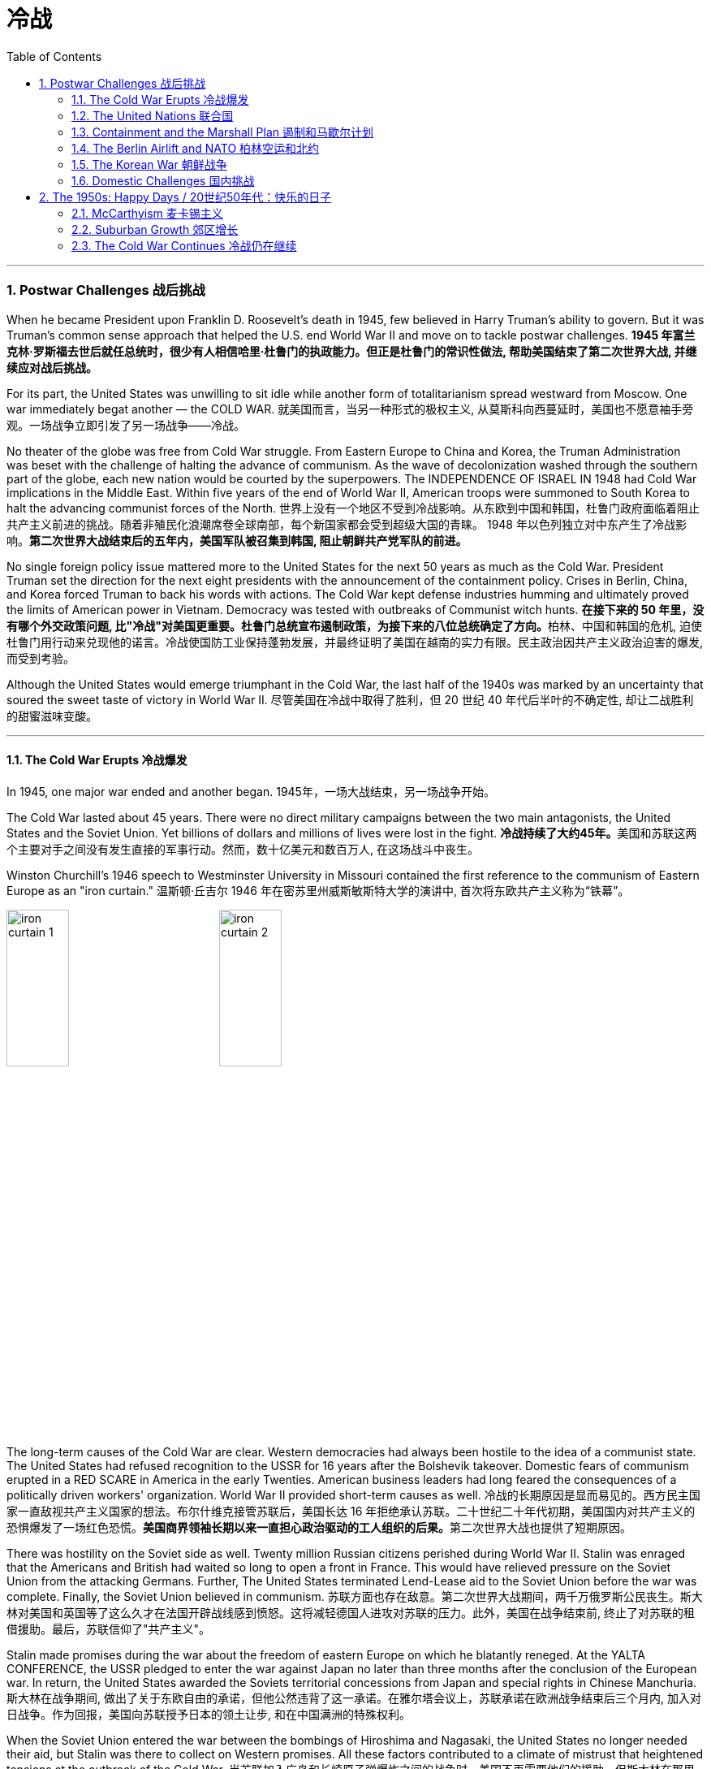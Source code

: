 
= 冷战
:toc: left
:toclevels: 3
:sectnums:
// :stylesheet: myAdocCss.css

'''


=== Postwar Challenges  战后挑战


When he became President upon Franklin D. Roosevelt's death in 1945, few believed in Harry Truman's ability to govern. But it was Truman's common sense approach that helped the U.S. end World War II and move on to tackle postwar challenges.
*1945 年富兰克林·罗斯福去世后就任总统时，很少有人相信哈里·杜鲁门的执政能力。但正是杜鲁门的常识性做法, 帮助美国结束了第二次世界大战, 并继续应对战后挑战。*


For its part, the United States was unwilling to sit idle while another form of totalitarianism spread westward from Moscow. One war immediately begat another — the COLD WAR.
就美国而言，当另一种形式的极权主义, 从莫斯科向西蔓延时，美国也不愿意袖手旁观。一场战争立即引发了另一场战争——冷战。

No theater of the globe was free from Cold War struggle. From Eastern Europe to China and Korea, the Truman Administration was beset with the challenge of halting the advance of communism. As the wave of decolonization washed through the southern part of the globe, each new nation would be courted by the superpowers. The INDEPENDENCE OF ISRAEL IN 1948 had Cold War implications in the Middle East. Within five years of the end of World War II, American troops were summoned to South Korea to halt the advancing communist forces of the North.
世界上没有一个地区不受到冷战影响。从东欧到中国和韩国，杜鲁门政府面临着阻止共产主义前进的挑战。随着非殖民化浪潮席卷全球南部，每个新国家都会受到超级大国的青睐。 1948 年以色列独立对中东产生了冷战影响。*第二次世界大战结束后的五年内，美国军队被召集到韩国, 阻止朝鲜共产党军队的前进。*



No single foreign policy issue mattered more to the United States for the next 50 years as much as the Cold War. President Truman set the direction for the next eight presidents with the announcement of the containment policy. Crises in Berlin, China, and Korea forced Truman to back his words with actions. The Cold War kept defense industries humming and ultimately proved the limits of American power in Vietnam. Democracy was tested with outbreaks of Communist witch hunts.
**在接下来的 50 年里，没有哪个外交政策问题, 比"冷战"对美国更重要。杜鲁门总统宣布遏制政策，为接下来的八位总统确定了方向。**柏林、中国和韩国的危机, 迫使杜鲁门用行动来兑现他的诺言。冷战使国防工业保持蓬勃发展，并最终证明了美国在越南的实力有限。民主政治因共产主义政治迫害的爆发, 而受到考验。

Although the United States would emerge triumphant in the Cold War, the last half of the 1940s was marked by an uncertainty that soured the sweet taste of victory in World War II.
尽管美国在冷战中取得了胜利，但 20 世纪 40 年代后半叶的不确定性, 却让二战胜利的甜蜜滋味变酸。


'''

==== The Cold War Erupts 冷战爆发


In 1945, one major war ended and another began.
1945年，一场大战结束，另一场战争开始。

The Cold War lasted about 45 years. There were no direct military campaigns between the two main antagonists, the United States and the Soviet Union. Yet billions of dollars and millions of lives were lost in the fight.
**冷战持续了大约45年。**美国和苏联这两个主要对手之间没有发生直接的军事行动。然而，数十亿美元和数百万人, 在这场战斗中丧生。


Winston Churchill's 1946 speech to Westminster University in Missouri contained the first reference to the communism of Eastern Europe as an "iron curtain."
温斯顿·丘吉尔 1946 年在密苏里州威斯敏斯特大学的演讲中, 首次将东欧共产主义称为“铁幕”。

image:/img/iron curtain 1.webp[,30%]
image:/img/iron curtain 2.jpg[,30%]



The long-term causes of the Cold War are clear. Western democracies had always been hostile to the idea of a communist state. The United States had refused recognition to the USSR for 16 years after the Bolshevik takeover. Domestic fears of communism erupted in a RED SCARE in America in the early Twenties. American business leaders had long feared the consequences of a politically driven workers' organization. World War II provided short-term causes as well.
冷战的长期原因是显而易见的。西方民主国家一直敌视共产主义国家的想法。布尔什维克接管苏联后，美国长达 16 年拒绝承认苏联。二十世纪二十年代初期，美国国内对共产主义的恐惧爆发了一场红色恐慌。**美国商界领袖长期以来一直担心政治驱动的工人组织的后果。**第二次世界大战也提供了短期原因。

There was hostility on the Soviet side as well. Twenty million Russian citizens perished during World War II. Stalin was enraged that the Americans and British had waited so long to open a front in France. This would have relieved pressure on the Soviet Union from the attacking Germans. Further, The United States terminated Lend-Lease aid to the Soviet Union before the war was complete. Finally, the Soviet Union believed in communism.
苏联方面也存在敌意。第二次世界大战期间，两千万俄罗斯公民丧生。斯大林对美国和英国等了这么久才在法国开辟战线感到愤怒。这将减轻德国人进攻对苏联的压力。此外，美国在战争结束前, 终止了对苏联的租借援助。最后，苏联信仰了"共产主义"。

Stalin made promises during the war about the freedom of eastern Europe on which he blatantly reneged. At the YALTA CONFERENCE, the USSR pledged to enter the war against Japan no later than three months after the conclusion of the European war. In return, the United States awarded the Soviets territorial concessions from Japan and special rights in Chinese Manchuria.
斯大林在战争期间, 做出了关于东欧自由的承诺，但他公然违背了这一承诺。在雅尔塔会议上，苏联承诺在欧洲战争结束后三个月内, 加入对日战争。作为回报，美国向苏联授予日本的领土让步, 和在中国满洲的特殊权利。






When the Soviet Union entered the war between the bombings of Hiroshima and Nagasaki, the United States no longer needed their aid, but Stalin was there to collect on Western promises. All these factors contributed to a climate of mistrust that heightened tensions at the outbreak of the Cold War.
当苏联加入广岛和长崎原子弹爆炸之间的战争时，美国不再需要他们的援助，但斯大林在那里收取西方的承诺。所有这些因素都造成了不信任的气氛，加剧了冷战爆发时的紧张局势。

The cold-war world in 1950
For most of the second half of the 20th century, the USSR and the United States were engaged in a Cold War of economic and diplomatic struggles. The communist bloc, as it appeared in 1950, included countries to the west and southeast of the Soviet Union.
在20世纪下半叶的大部分时间里，苏联和美国都处于经济和外交斗争的冷战之中。 1950 年出现的"共产主义集团"包括苏联西部和东南部的国家。

At Potsdam, the Allies agreed on the postwar outcome for Nazi Germany. After territorial adjustments, Germany was divided into four OCCUPATION ZONES with the United States, Great Britain, France, and the Soviet Union each administering one. Germany was to be democratized and de-Nazified. Once the Nazi leaders were arrested and war crimes trials began, a date would be agreed upon for the election of a new German government and the withdrawal of Allied troops.
在波茨坦，盟军就纳粹德国的战后结果达成一致。领土调整后，*德国被划分为四个占领区，美国、英国、法国、苏联各管辖一个。德国将实现民主化和去纳粹化。一旦纳粹领导人被捕并开始战争罪审判，德国新政府选举, 和盟军撤军的日期, 就会商定。*

This process was executed in the zones held by the western Allies. In the eastern Soviet occupation zone, a puppet communist regime was elected. There was no promise of repatriation with the west. Soon such governments, aided by the Soviet Red Army came to power all across eastern Europe. Stalin was determined to create a buffer zone to prevent any future invasion of the Russian heartland.
**这一过程是在西方盟军控制的地区进行的。在东部苏联占领区，选举产生了共产主义傀儡政权。西方国家没有做出遣返的承诺。**很快，这些政府在苏联红军的帮助下, 在东欧各地上台执政。斯大林决心建立一个缓冲区，以防止未来对俄罗斯腹地的任何入侵。

Winston Churchill remarked in 1946 that an "iron curtain had descended across the continent."
1946 年，温斯顿·丘吉尔 (Winston Churchill) 评论道，“铁幕已经降临整个大陆”。

'''

==== The United Nations 联合国


The Allies had won the war, but would they be able to keep the peace?
盟军赢得了战争，但他们能维持和平吗？

An examination of the period between WWI and WWII showed a lack of commitment to the spirit of internationalism. The old League of Nations proved too weak in structure to fill this void. Perhaps a stronger international body, as envisioned by Woodrow Wilson, was necessary to keep the world powers from tearing each other apart. It was in this spirit that Franklin Roosevelt championed the creation of a United Nations.
*对一战和二战期间的考察表明，缺乏对国际主义精神的承诺。事实证明，旧的"国际联盟"在结构上过于薄弱，无法填补这一空白(即国际联盟无法实现这一目标)。也许正如伍德罗·威尔逊所设想的那样，有必要建立一个更强大的国际机构，以防止世界大国相互分裂。正是本着这种精神，富兰克林·罗斯福倡导创建"联合国"。*

The BIG THREE of Churchill, Roosevelt, and Stalin had devoted hours of dialogue to the nature of a United Nations. After agreeing on the general principles at the DUMBARTON OAKS and Yalta Conferences, delegates from around the world met in San Francisco to write a charter. With the nation still mourning the recent death of Franklin Roosevelt, his wife Eleanor addressed the delegates. Despite considerable enmity and conflicts of interest among the attending nations, a charter was ultimately approved by unanimous consent.
丘吉尔、罗斯福和斯大林三巨头, 就"联合国"的性质进行了数小时的对话。在敦巴顿橡树园会议, 和雅尔塔会议, 就"一般原则"达成一致后，来自世界各地的代表在旧金山齐聚一堂，起草了一份章程。当全国仍在哀悼富兰克林·罗斯福最近去世时，他的妻子埃莉诺向代表们发表了讲话。尽管与会国家之间存在相当大的敌意, 和利益冲突，但宪章最终获得一致同意并通过。

Despite the ideological animosity spawned by the Cold War, a new spirit of globalism was born after WWII. It was based, in part, on the widespread recognition of the failures of isolationism. The incarnation of this global sprit came to life with the establishment of the United Nations in 1945 with its headquarters in New York City.
**尽管冷战催生了意识形态上的敌意，但二战后一种新的"全球主义精神"诞生了。它部分基于对"孤立主义"失败的广泛认识。**随着 1945 年总部设在纽约市的联合国的成立，这种全球精神得到了体现。


[.my1]
.案例
====
.the United Nations
image:/img/the United Nations 1.png[,30%]
image:/img/the United Nations 2.png[,30%]
image:/img/the United Nations 3.png[,30%]
====




How does the UN work?
联合国如何运作？

The UN charter called for the establishment of a Security Council, or "upper house." The SECURITY COUNCIL serves as the executive branch of the United Nations. The Security Council must authorize any actions, such as economic sanctions, the use of force, or the deployment of peacekeeping troops.
*联合国宪章要求设立"安理会"，即“上议院”。*"安全理事会"是联合国的执行机构。*任何行动都必须得到"安理会"的授权，例如经济制裁、使用武力或部署维和部队。*

Each of the "GREAT POWERS" — the United States, Great Britain, France, China, and the Soviet Union — holds a permanent seat on the Security Council. The remaining ten seats are elected to two-year terms by the General Assembly. Each permanent member holds the power of veto. No action can go forth if any one of the five objects. As the Cold War crystallized, the countervailing veto powers of the United States and the Soviet Union served often to inhibit the Security Council from taking any forceful or meaningful action.
美国、英国、法国、中国和苏联等“大国”, 都在安理会拥有"常任理事国"席位。其余十个席位由大会选举产生，任期两年。**每个"常任理事国"都拥有否决权。**如果有五个对象中的任何一个反对，则无法进行任何操作。随着冷战的具体化，美国和苏联的否决权, 常常抑制"安理会"采取任何有力或有意义的行动。

The main body of the United Nations is called the GENERAL ASSEMBLY. Every member nation holds a seat in the General Assembly, which is often described as a town meeting for the world. The General Assembly has standing committees to address ongoing issues such as economics and finance, social, cultural and humanitarian concerns, and legal problems. The General Assembly passes resolutions and has the power to make recommendations to the Security Council, but has no power to require any action. In addition to the General Assembly, and ECONOMIC AND SOCIAL COUNCIL has committees designed to address a wide array of topics from the STATUS OF WOMEN to the ENVIRONMENT.
**联合国的主要机构称为"大会"。每个成员国都在大会中占有一席之地，这通常被描述为世界的城镇会议。**大会设有常设委员会, 来解决经济和金融、社会、文化和人道主义问题, 以及法律问题等持续存在的问题。**"大会"通过决议, 并有权向"安理会"提出建议，但无权要求采取任何行动。**除"大会"外，"经济及社会理事会"还设有"委员会"，旨在解决从妇女地位到环境等一系列广泛主题。


A TRUSTEESHIP COUNCIL was designed to oversee the transition of states from colonies to independent nations.
"托管委员会", 旨在监督国家从"殖民地"向"独立国家"的过渡。

The Secretariat manages the day-to-day operations of the United Nations. An INTERNATIONAL COURT OF JUSTICE was also created.
"秘书处"管理联合国的日常运作。"国际法院"也成立了。

The UN can point to many solid accomplishments. Among them: sending peacekeepers to war-stricken areas, making recommendations on how to raise literacy and health rates in the Third World, and even authorizing the use of force against aggressor nations.
联合国可以指出许多扎实的成就。其中：向战乱地区派遣维和人员，就"如何提高第三世界的识字率和健康率提"出建议，甚至授权对侵略国使用武力。

In 1945 as well as today the UN gives cause for believe that nations can get along together. In a world with conflicting histories, agendas, and political posturing, one international group — the United Nations — remains above the day-to-day fray.
无论是 1945 年还是今天，联合国都有理由相信各国可以和睦相处。*在一个历史、议程和政治姿态相互冲突的世界中，一个国际组织——联合国——仍然置身于日常冲突之外。*

When the Cold War ended in the 1990s, many citizens around the globe once again looked to the United Nations with renewed hope of building a safer, stronger planet.
20 世纪 90 年代冷战结束后，全球许多公民再次寄望于"联合国"，重新燃起建设一个更安全、更强大的地球的希望。


'''

==== Containment and the Marshall Plan 遏制和马歇尔计划


Communism was on the march.
共产主义正在前进。

When the RED ARMY marched on Germany, it quickly absorbed the nearby nations ESTONIA, LATVIA, AND LITHUANIA into the Soviet Union. Soon communist forces dominated the governments of ROMANIA and BULGARIA. By the fall of 1945, it was clear that the Soviet-backed LUBLIN REGIME had complete control of Poland, violating the Yalta promise of free and unfettered elections there. It was only a matter of time before Hungary and Czechoslovakia fell into the Soviet orbit. Yugoslavia had an independent communist leader named TITO.
当红军进军德国时，它很快将附近的国家"爱沙尼亚"、"拉脱维亚", 和"立陶宛", 并入苏联。很快，共产主义势力统治了"罗马尼亚"和"保加利亚"政府。到 1945 年秋天，**苏联支持的卢布林政权, 显然已经完全控制了"波兰"，这违反了雅尔塔关于在那里举行"自由和不受约束的选举"的承诺。**"匈牙利"和"捷克斯洛伐克", 落入苏联轨道, 也只是时间问题。"南斯拉夫"有一位独立的共产主义领导人，名叫铁托。

[.my1]
.案例
====
image:/img/092.png[,30%]
image:/img/093.gif[,30%]
====



And now Stalin was ordering the creation of a communist PUPPET REGIME in the Soviet sector of occupied Germany. How many dominoes would fall? United States diplomats saw a continent ravaged by war looking for strong leadership and aid of any sort, providing a climate ripe for revolution. Would the Soviets get all of Germany? Or Italy and France? President Truman was determined to reverse this trend.
现在斯大林下令, 在被占领的德国的苏联地区, 建立一个共产主义傀儡政权。会有多少多米诺骨牌倒下？美国外交官看到一个饱受战争蹂躏的(欧洲)大陆, 正在寻求强有力的领导和任何形式的援助，为革命提供了成熟的气候。*苏联会得到整个德国吗？还是意大利和法国？杜鲁门总统决心扭转这一趋势。*



Greece and Turkey were the first nations spiraling into crisis that had not been directly occupied by the Soviet Army. Both countries were on the verge of being taken over by Soviet-backed guerrilla movements. Truman decided to draw a line in the sand. In March 1947, he asked Congress to appropriate $400 million to send to these two nations in the form of military and economic assistance. Within two years the communist threat had passed, and both nations were comfortably in the western sphere of influence.
**希腊和土耳其, 是最先陷入危机, 但未被苏联军队直接占领的国家。这两个国家都处于被苏联支持的游击运动接管的边缘。杜鲁门决定划清界限。 1947 年 3 月，他要求国会拨款 4 亿美元，以军事和经济援助的形式, 向这两个国家提供援助。两年之内，共产主义威胁就过去了，两国都轻松地处于西方势力范围内。**

[.my1]
.案例
====
image:/img/094.png[,30%]
image:/img/093.gif[,30%]

====


A mid-level diplomat in the State Department named GEORGE KENNAN proposed the POLICY OF CONTAINMENT. Since the American people were weary from war and had no desire to send United States troops into Eastern Europe, rolling back the gains of the Red Army would have been impossible.
国务院一位名叫乔治·凯南的中层外交官, 提出了遏制政策。由于美国人民已经厌倦了战争，不愿意派遣美国军队进入东欧，想要扭转苏联红军的战果是不可能的。

Marshall Plan poster

In July 1947 a majority of the American public had never even heard of the Marshall Plan. But to win passage in Congress, the Truman administration needed strong public support, so it launched a massive public relations campaign.
1947 年 7 月，大多数美国公众甚至从未听说过马歇尔计划。但为了赢得国会通过，杜鲁门政府需要强有力的公众支持，因此发起了大规模的公关活动。

But in places where communism threatened to expand, American aid might prevent a takeover. By vigorously pursuing this policy, the United States might be able to contain communism within its current borders. The policy became known as the TRUMAN DOCTRINE, as the President outlined these intentions with his request for monetary aid for Greece and Turkey.
但在共产主义有扩张威胁的地方，美国的援助, 可能会阻止共产主义的接管。通过大力推行这一政策，美国或许能够将"共产主义"遏制在其现有境内。该政策被称为"杜鲁门主义"，因为总统在向希腊和土耳其提供货币援助的请求中, 概述了这些意图。

[.my1]
.案例
====
.Truman Doctrine 杜鲁门主义
是在美国总统"杜鲁门"任期内形成的美国对外政策，**成为第二次世界大战后美国的对外政策核心。**

Harry S. Truman 哈里·S·杜鲁门 +
image:/img/Harry S. Truman 2.webp[,30%]
image:/img/Harry S. Truman.jpg[,30%]


希腊内战期间，杜鲁门于1947年3月12日发表《国情咨文》，主张：“自由人民正在抵抗少数武装份子或外来势力征服之意图，美国政策必须支持他们。”杜鲁门认为，极权主义裹挟自由人民，形成对于国际和平与美国国家安全的威胁。他因此要求国会为援助土耳其和希腊政府，拨款4亿美元，防止当地落入共产党手中。一般认为，这是杜鲁门主义正式形成的起点。

历史学家埃里克·福纳认为，*杜鲁门主义“成为美国在世界各地援助反共政权（无论其多不民主）的先例，并建立一套针对苏联的全球军事联盟。”*

**美国为了防止"共产主义"在世界任何地方出现, 并协助欧洲国家偿还美国贷款, 与协助美国公司战后的成长，因此实行“马歇尔计划”，援助西欧国家，解救他们战后的贫困，以防止发生革命。**

美国也大力发展军备，仅在1948年一年内就将核武器的储备从13枚扩展到50多枚。因此**杜鲁门主义也是冷战的开始，彻底改变了罗斯福时代的美国对外政策，奠定了战后世界的基本格局。**
====

In the aftermath of WWII, Western Europe lay devastated. The war had ruined crop fields and destroyed infrastructure, leaving most of Europe in dire need. On June 5, 1947, Secretary of State GEORGE MARSHALL announced the European Recovery Program. To avoid antagonizing the Soviet Union, Marshall announced that the purpose of sending aid to Western Europe was completely humanitarian, and even offered aid to the communist states in the east. Congress approved Truman's request of $17 billion over four years to be sent to Great Britain, France, West Germany, Italy, the Netherlands and Belgium.
二战结束后，西欧满目疮痍。战争毁坏了农田, 并摧毁了基础设施，使欧洲大部分地区陷入困境。** 1947 年 6 月 5 日，国务卿乔治·马歇尔宣布了欧洲复兴计划。为了避免与苏联对抗，马歇尔宣布向西欧提供援助的目的完全是人道主义，**甚至向东部的共产主义国家提供了援助。国会批准了杜鲁门的请求，在四年内向英国、法国、西德、意大利、荷兰和比利时提供 170 亿美元的资金。



The MARSHALL PLAN created an economic miracle in Western Europe. By the target date of the program four years later, Western European industries were producing twice as much as they had been the year before war broke out. Some Americans grumbled about the costs, but the nation spent more on liquor during the years of the Marshall Plan than they sent overseas to Europe. The aid also produced record levels of trade with American firms, fueling a postwar economic boom in the United States.
**马歇尔计划创造了西欧的经济奇迹。**到四年后该计划的目标日期，西欧工业的产量, 是战争爆发前一年的两倍。一些美国人对成本抱怨不已，但在马歇尔计划期间，美国在酒类上的花费比销往欧洲的还要多。*这些援助还使与美国企业的贸易达到了创纪录的水平，推动了美国战后的经济繁荣。*

Lastly and much to Truman's delight, none of these nations of western Europe faced a serious threat of communist takeover for the duration of the Cold War.
最后，令杜鲁门高兴的是，冷战期间这些西欧国家, 都没有面临共产主义接管的严重威胁。


'''

==== The Berlin Airlift and NATO 柏林空运和北约


BERLIN, Germany's wartime capital was the prickliest of all issues that separated the United States and Soviet Union during the late 1940s. The city was divided into four ZONES OF OCCUPATION like the rest of Germany. However, the entire city lay within the Soviet zone of occupation. Once the nation of EAST GERMANY was established, the Allied sections of the capital known as West Berlin became an island of democracy and capitalism behind the IRON CURTAIN.
**柏林**是德国战时首都，是 20 世纪 40 年代末, 美国和苏联分裂的所有问题中最棘手的。与德国其他地区一样，这座城市分为四个占领区。然而，**整个城市都位于苏联占领区内。**东德国家成立后，首都西柏林的盟军部分, 就成为铁幕背后的民主和资本主义岛屿。

[.my1]
.案例
====
image:/img/Berlin.webp[,30%]
====

In June 1948, tensions within Berlin touched off a crisis.
1948 年 6 月，柏林内部的紧张局势, 引发了一场危机。

The Soviets decided to seal all land routes going into West Berlin. Stalin gambled that the Western powers were not willing to risk another war to protect half of Berlin. The Allies were tired, and their populations were unlikely to support a new war. A withdrawal by the United States would eliminate this democratic enclave in the Soviet zone.
**苏联决定封锁所有进入西柏林的陆路。斯大林赌西方列强不愿意冒另一场战争的风险来保护半个柏林。**盟军已经疲惫不堪，他们的人民也不太可能支持新的战争。美国的撤军, 将消除苏联地区的这片民主飞地。

Truman was faced with tough choices. Relinquishing Berlin to the Soviets would seriously undermine the new doctrine of containment. Any negotiated settlement would suggest that the USSR could engineer a crisis at any time to exact concessions. If Berlin were compromised, the whole of West Germany might question the American commitment to German democracy. To Harry Truman, there was no question. "We are going to stay, period, " he declared. Together, with Britain, the United States began moving massive amounts of food and supplies into West Berlin by the only path still open — the air.
杜鲁门面临着艰难的选择。将柏林交给苏联, 将严重破坏新的"遏制理论"。任何谈判解决方案, 都表明苏联可以随时制造危机, 以迫使其让步。**如果柏林受到损害，整个西德可能会质疑美国对德国民主的承诺。**对于哈里·杜鲁门来说，这是毫无疑问的。 “我们会留下来，就这样，”他宣称。美国与英国将一起, 开始通过唯一的仍然开放的道路——空中, 来运输大量食品和物资, 进入西柏林。


Berlin Airlift map
Flying from occupied Germany and landing a supply plane in Berlin at the rate of one every 3 minutes, the Berlin Airlift managed to supply the city with the materials needed for survival.
柏林空运, 从被占领的德国起飞，以每 3 分钟一架的速度降落在柏林，成功为这座城市提供了生存所需的物资。

Truman had thrown the gauntlet at Stalin's feet. The USSR had to now choose between war and peace. He refused to give the order to shoot down the American planes. Over the next eleven months, British and American planes flew over 4000 tons of supplies daily into West Berlin. As the American public cheered "OPERATION VITTLES," Stalin began to look bad in the eyes of the world. He was clearly willing to use innocent civilians as pawns to quench his expansionist thirst. In May 1949, the Soviets ended the blockade. The United States and Britain had flown over 250,000-supply missions.
杜鲁门已向斯大林发出了挑战。**苏联现在必须在战争与和平之间做出选择。他拒绝下令击落美国飞机。**在接下来的 11 个月里，英国和美国的飞机每天向西柏林运送超过 4000 吨物资。当美国公众为“维特尔斯行动”欢呼时，**斯大林开始在世人眼中变得不好起来。**他显然愿意利用无辜平民作为棋子, 来满足其扩张主义的渴望。 **1949年5月，苏联结束了封锁。**美国和英国已执行超过 25 万次补给任务。

Stalin miscalculated when he estimated the strength of western unity. To cement the cooperation that the western allies had shown during the war and immediate postwar years, the NORTH ATLANTIC TREATY ORGANIZATION was created in April 1949. The pact operated on the basis of collective security. If any one of the member states were attacked, all would retaliate together. The original NATO included Britain, France, Italy, the Netherlands, Belgium, Canada, Iceland, Luxembourg, Denmark, Norway, Portugal, and the United States.
斯大林在估计西方团结的力量时失算了。**为了巩固西方盟国在战争期间和战后几年所表现出的合作，"北大西洋公约组织"于 1949 年 4 月成立。该条约在集体安全的基础上运作。如果任何一个成员国受到攻击，所有成员国都会联合起来进行报复。**最初的北约包括英国、法国、意大利、荷兰、比利时、加拿大、冰岛、卢森堡、丹麦、挪威、葡萄牙和美国。

[.my1]
.案例
====
.North Atlantic Treaty Organization (NATO) 北大西洋公约组织
总部设在比利时首都布鲁塞尔。是西方世界重要的军事同盟。亦是马歇尔计划在军事领域的延伸、发展，是以美国、英国、法国为首的欧洲防务体系。

1949年3月18日，美国、英国、法国针对以苏联及东方集团，建立"北大西洋公约组织". 而后者于1955年成立"华沙条约组织"与其抗衡。1990年代"华约"解散、苏联解体后，"北约"成为联合国打击国际性恐怖组织的主力之一, 和地区性防卫协作的组织。

根据《北大西洋公约第5条》之规定，**一旦确认其任一成员受到攻击，则视为针对全体成员之攻击，其他成员需作出即时反应。该条款一般被解读为各国部队将自动参战，并不再需要各国政府授权参战，即集体自卫权。**该条款于九一一事件期间被首次激活。

- "北大西洋理事会"为北约的主要决策机构，它经常举行大使级的会晤，每年至少举行两次外长级会晤，必要时举行元首会议。
- "军事委员会"为北约最高军事指挥机构，负责就北约防务问题, 向"部长理事会"和"防务计划委员会"提出建议. 除法国、西班牙和冰岛外，所有成员都指派一些本国军队由北约统一指挥。

北约成立以来的主要活动, 是**通过"部长理事会"和"防务计划委员会", 就高级国际重大政治问题密切磋商、协调立场；在军事方面, 研究和制定统一战略和行动计划；每年举行各种军事演习。**

image:/img/NATO.jpg[,30%]
image:/img/NATO 2.png[,30%]


各国加入时间
[.small]
[options="autowidth" cols="1a,1a"]
|===
|Header 1 |Header 2

|1949年
|美国、加拿大、比利时、法国、卢森堡、荷兰、英国、丹麦、挪威、冰岛、葡萄牙, 意大利

|1952年
|希腊、土耳其

|1955年
|西德

|1982年
|西班牙

|1999年
|波兰、匈牙利、捷克

|2004年
|爱沙尼亚、拉脱维亚、立陶宛、罗马尼亚、保加利亚、斯洛伐克、斯洛文尼亚

|2009年
|阿尔巴尼亚、克罗地亚

|2023年
|芬兰
|===




====

NATO was the very sort of permanent alliance GEORGE WASHINGTON warned against in his FAREWELL ADDRESS, and represented the first such agreement since the FRANCO-AMERICAN ALLIANCE that helped secure victory in the AMERICAN REVOLUTION.
*"北约"正是乔治·华盛顿在告别演说中, 警告反对的永久联盟，它是自"法美联盟"帮助美国革命取得胜利以来第一个此类协议。*

The United States formally shed its ISOLATIONIST past and thrust itself forward as a determined superpower fighting its new rival.
**美国正式摆脱了"孤立主义"的过去，**并把自己推向一个坚定的超级大国，与新的对手作战。

'''

==== The Korean War 朝鲜战争


Containment had not gone so well in Asia. When the Soviet Union entered the war against Japan, they sent troops into Japanese-occupied Korea. As American troops established a presence in the southern part of the Korean peninsula, the Soviets began cutting roads and communications at the 38TH PARALLEL. Two separate governments were emerging, as Korea began to resemble the divided Germany.
在亚洲的遏制措施, 进展得不太顺利。当苏联对日本发动战争时，他们派兵进入日本占领的朝鲜。当美国军队在朝鲜半岛南部建立存在时，苏联开始切断北纬 38 度线的道路和通讯。随着韩国开始类似于分裂的德国，两个独立的政府正在出现。

Upon the recommendation of the UN, elections were scheduled, but the North refused to participate. The South elected SYNGMAN RHEE as president, but the Soviet-backed North was ruled by KIM IL SUNG. When the United States withdrew its forces from the peninsula, trouble began.
**根据联合国的建议，安排了选举，但朝鲜拒绝参加。韩国选举李承晚为总统，**但苏联支持的朝鲜则由金日成统治。当美国从半岛撤军时，麻烦就开始了。

Northern Korean armed forces crossed the 38th parallel on June 25, 1950. It took only two days for President Truman to commit the United States military to the defense of southern Korea. Truman hoped to build a broad coalition against the aggressors from the North by enlisting support from the United Nations.
1950 年 6 月 25 日，朝鲜武装部队越过了北纬 38 度线。杜鲁门总统只用了两天时间就让美国军队保卫朝鲜南部。*杜鲁门希望通过争取"联合国"的支持，建立一个广泛的联盟来对抗北方的侵略者。*

North Korean Tanks Cross 38th Parallel
North Korean tanks cross the 38th Parallel, marking the opening salvo of the Korean War.
朝鲜坦克越过北纬38度线，标志着朝鲜战争拉开序幕。

Of course, the Soviet Union could veto any proposed action by the Security Council, but this time, the Americans were in luck. The Soviets were boycotting the Security Council for refusing to admit RED CHINA into the United Nations. As a result, the Council voted unanimously to "repel the armed attack" of North Korea. Many countries sent troops to defend the South, but forces beyond those of the United States and South Korea were nominal.
**当然，苏联可以否决"安理会"提出的任何行动建议，但这一次，美国人很幸运。苏联人抵制"安理会"，因为安理会拒绝接纳红色中国加入联合国。结果，安理会一致投票“击退”朝鲜的武装进攻。**许多国家派兵保卫南方，但美国和韩国之外的力量只是名义上的。

The commander of the UN forces was none other than Douglas MacArthur. He had an uphill battle to fight, as the North had overrun the entire peninsula with the exception of the small PUSAN PERIMETER in the South. MacArthur ordered an amphibious assault at Inchon on the western side of the peninsula on September 15.
**联合国部队的指挥官不是别人，正是道格拉斯·麦克阿瑟。**他有一场艰苦的战斗要打，因为北方已经占领了整个半岛，除了南方的小釜山周边地区。 9月15日，麦克阿瑟下令对半岛西侧的"仁川"发动两栖攻击。

[.my1]
.案例
====
.korean war
image:/img/korean war 1.jpg[,30%]
====


Caught by surprise, the communist-backed northern forces reeled in retreat. American led-forces from INCHON and the Pusan Perimeter quickly pushed the northern troops to the 38th Parallel — and kept going. The United States saw an opportunity to create a complete indivisible democratic Korea and pushed the northern army up to the Yalu River, which borders China.
共产党支持的北方军队措手不及，纷纷撤退。来自"仁川"和"釜山"周界的美国主力, 迅速将北方部队推至北纬 38 度线，并继续前进。美国看到了建立一个完全不可分割的民主朝鲜的机会，并将北方军队推至与中国接壤的鸭绿江边。


With anticommunism on the rise at home, Truman relished the idea of reuniting Korea. His hopes were dashed on November 27, when over 400,000 Chinese soldiers flooded across the YALU RIVER. In 1949, Mao Tse-tung had established a communist dictatorship in China, the world's most populous nation. The Chinese now sought to aide the communists in northern Korea.
随着国内反共情绪高涨，杜鲁门对朝鲜半岛重新统一的想法很感兴趣。 11月27日，超过40万中国士兵涌入鸭绿江，他的希望破灭了。 1949年，毛泽东在中国这个世界上人口最多的国家建立了共产主义专政。中国人现在寻求援助朝鲜的共产党人。

In no time, American troops were once again forced below the 38th Parallel. General MacArthur wanted to escalate the war. He sought to bomb the Chinese mainland and blockade their coast.
很快，美军再次被迫撤退至北纬 38 度线以下。*麦克阿瑟将军想要使战争升级。他试图轰炸中国大陆并封锁他们的海岸。*

Truman disagreed. He feared escalation of the conflict could lead to World War III, especially if the now nuclear-armed Soviet Union lent assistance to China. Disgruntled, MacArthur took his case directly to the American people by openly criticizing Truman's approach. Truman promptly fired him for insubordination.
*杜鲁门不同意。他担心冲突升级可能导致第三次世界大战，特别是如果现在拥有核武器的苏联向中国提供援助的话。麦克阿瑟心怀不满，通过公开批评杜鲁门的做法，将自己的案子直接告诉美国人民。杜鲁门立即以不服从命令为由解雇了他。*

Meanwhile, the war evolved into a stalemate, with the front line corresponding more or less to the 38th Parallel. Ceasefire negotiations dragged on for two more years, beyond Truman's Presidency. Finally, on July 27, 1953, an armistice was signed at PANMUNJOM. North Korea remained a communist dictatorship, and South Korea remained under the control of Syngman Rhee, a military strong man. Over 37,000 Americans were killed in the conflict.
与此同时，战争陷入胶着状态，战线大致对应于北纬38度线。**停火谈判又拖延了两年，直到杜鲁门总统任期结束。**最终，1953年7月27日，停战协定在"板门店"签署。朝鲜仍然是共产主义独裁国家，韩国仍然处于军事强人李承晚的控制之下。*超过 37,000 名美国人在韩战冲突中丧生。*

Note: For decades after the war, the accepted figure for American Korean War deaths was 54,246. In 1993, the 50th anniversary of the end of the war, the Department of Defense (DoD) issued a statement clarifying that this figure represented all deaths of U.S. military personel worldwide during the war, and not only casualties of the war. The DoD stated that 17,730 deaths during this period were not related to the war in Korea
注：**战后数十年，公认的美国朝鲜战争死亡人数为 54,246 人。** 1993年，战争结束50周年，美国国防部发表声明澄清，*这一数字代表了战争期间全世界所有美军人员的死亡，而不仅仅是战争的伤亡人数。国防部表示，在此期间有 17,730 人死亡与朝鲜战争无关*

'''

==== Domestic Challenges 国内挑战

The sign on Harry Truman's desk read "THE BUCK STOPS HERE." By buck, he meant responsibility, and the bucks ran amuck on his desk.
哈里·杜鲁门办公桌上的牌子上写着“责任止于此”。他所说的“钱”意味着责任，而钱却在他的办公桌上横行。

The end of World War II brought a series of challenges to Harry Truman. The entire economy had to be converted from a wartime economy to a consumer economy. Strikes that had been delayed during the war erupted with a frenzy across America. Inflation threatened as millions of Americans planned to spend wealth they had not enjoyed since 1929. As the soldiers returned home, they wanted their old jobs back, creating a huge labor surplus. Truman, distracted by new threats overseas, was faced with additional crises at home.
**第二次世界大战的结束, 给哈里·杜鲁门带来了一系列挑战。整个经济必须从"战时经济"转变为"消费经济"。战争期间被推迟的罢工, 在美国各地疯狂爆发。**由于数以百万计的美国人计划花掉他们自 1929 年以来从未享受过的财富，产生了"通货膨胀"的威胁。**当士兵们返回家园时，他们希望恢复原来的工作，从而创造了巨大的劳动力剩余。**杜鲁门因海外新威胁而心烦意乱，国内也面临着更多危机。

To provide relief for the veterans of World War II, and to diminish the labor surplus, Congress passed the SERVICEMAN'S READJUSTMENT ACT OF 1944. Known as the GI BILL OF RIGHTS, this law granted government loans to veterans who wished to start a new business or build a home. It also provided money for veterans to attend school or college. Thousands took advantage, and Americans enjoyed the double bonus of relieving unemployment and investing in a more educated workforce.
**为了向二战退伍军人提供救济，并减少劳动力剩余，国会通过了 1944 年《军人重新调整法案》。这项法律被称为《退伍军人权利法案》，向希望开办新企业或希望创业的退伍军人提供政府贷款。建造一个家。它还为退伍军人提供上学或大学的资金。**成千上万的人从中受益，美国人享受到了缓解失业, 和投资于受过更多教育的劳动力的双重红利。

[.my1]
.案例
====
.Servicemen's Readjustment Act of 1944 美国军人权利法案

经常被称为美国军人权利法案（G.I. Bill of Rights，或G.I. Bill），美国法律，为了安置第二次世界大战后的退伍军人（当时称为G.I.），美国国会在1944年通过此法案，给与退伍军人各种福利。这些福利，包括了由失业保险支付的经济补贴，家庭及商业贷款，以及给与高等教育, 及职业训练的各种补贴。

这项法案由"美国退伍军人协会"推动。
====


Although Truman maintained wartime price controls for over a year after the war, he was pressured to end them by the Republican Congress in 1947. Inflation skyrocketed and workers immediately demanded pay increases. Strikes soon spread across America involving millions of American workers.
尽管杜鲁门在战后维持了一年多的战时价格管制，但他在 1947 年受到共和党国会的压力, 而终止了这种管制。**通货膨胀飙升，工人们立即要求加薪。罢工很快蔓延到美国各地，**涉及数百万美国工人。

Congress passed the TAFT-HARTLEY ACT, which allowed the President to declare a "cooling-off" period if a strike were to erupt. Union leaders became liable for damages in lawsuits and were required to sign noncommunist oaths. The ability of unions to contribute to political campaigns was limited. Truman vetoed this measure, but it was passed by the Congress nonetheless.
国会通过了《塔夫脱-哈特利法案》，该法案允许总统在罢工爆发时宣布“冷静期”。工会领导人要对诉讼中的损害承担责任，并被要求签署"非共产主义誓言"。工会为政治运动做出贡献的能力是有限的。杜鲁门否决了这项措施，但国会还是通过了这项措施。




Serious issues remained. Now that nuclear power was a reality, who would control the fissionable materials? In August 1946, Truman signed the ATOMIC ENERGY ACT, which gave the government a monopoly over all nuclear material. Five civilians would head the ATOMIC ENERGY COMMISSION. They directed the peaceful uses of the atom. The President was vested with exclusive authority to launch a NUCLEAR STRIKE. The military was also reorganized.
严重的问题仍然存在。既然核能已成为现实，谁将控制裂变材料？ 1946 年 8 月，杜鲁门签署了《原子能法案》，该法案赋予政府对所有核材料的垄断权。五名文职人员将担任"原子能委员会"主席。他们指导原子的和平利用。总统被授予发动核打击的专属权力。军队也进行了重组。

The WAR DEPARTMENT was eliminated and a new DEFENSE DEPARTMENT was created. The Secretaries of the Army, Navy, and Air Force were subordinate to the new Secretary of Defense. The NATIONAL SECURITY COUNCIL was created to coordinate the Departments of State and Defense. Finally, a CENTRAL INTELLIGENCE AGENCY was established to monitor espionage activities around the globe.
"战争部"被取消，并创建了新的"国防部"。陆军、海军和空军部长, 均隶属于新任国防部长。"国家安全委员会"的成立, 是为了协调"国务院"和"国防部"。最后，成立了"中央情报局"来监视全球的间谍活动。

[.my1]
.案例
====
.National Security Council 美国国家安全委员会 /美国国家安全事务委员会, 国安委（NSC）

*是由美国总统主持的, 最高级别"国家安全"及"外交事务"决策机构. 主要任务是协助"总统"处理"外交"及"安全事务", 并制定相关政策。*

美国国家安全委员, 会根据《国家安全保障法》, 成立于1947年，当时美国和苏联在全球范围的冷战态势, 已经逐渐酝酿成形，美苏关系日趋紧张。在这种背景下，时任美国政策制定者认为, 单凭"外交努力"已经无法有效牵制苏联，故**创设"国家安全委员会"用以协调军队（包括海、陆、空以及海军陆战队）, 及"国内情报"及"国家安全机构"，制定统一的"外交安全政策"。**

国家安全委员会成员:

[.small]
[options="autowidth" cols="1a,1a"]
|===
|Header 1 |Header 2

|主席
|美国**总统**

|正式成员
|- 副总统、
- 国务卿 : *主管美国外交事务,相当于美国外交部长.* 其地位要比其他内阁部长高，是所有内阁部长中的首席
- 国防部长、
- 财政部长、
- 能源部长

|军事顾问及定期参与成员
|参谋长联席会议主席 Chairman of the Joint Chiefs of Staff，缩写为CJCS : +
是"美国军队参谋长联席会议"的首长，也**是美国法定最高级别的军职.**

为美国总统、国防部部长、国家安全委员会, 和国土安全委员会的**首席军事顾问，相当于各国的三军参谋长**。

虽然"参谋长联席会议主席"的职位最高，但**并没有"军事作战指挥权"，**而是"总统"和"国防部长"行使军事作战指挥权的助手。

参谋长联席会议主席,** 负责召集和协调"参谋长联席会议".** +
参谋长联席会议由 : 主席、参谋长联席会议副主席、美国陆军参谋长、空军参谋长、海军作战部长、海军陆战队司令和美国国民警卫局局长组成，**是最高的军事咨询机构。**

联合参谋部, 是主席的参谋机构。

|情报顾问及定期参与成员
|国家**情报总监**

|药物管理政策顾问
|国家药物管制政策总监

|其他定期参与成员
|- 白宫办公厅主任、
- 国家安全事务助理、
- 副国家安全事务助理、
- 司法部长、
- 国土安全顾问

|追加与会成员
|- 国土安全部部长、
- 白宫法律顾问、
- 中央情报局局长、
- 经济政策助理、
- 美国驻联合国大使、
- 美国贸易代表、
- 行政管理和预算局局长、
- 国家安全事务副法律顾问
|===

====


"The Buck Stops Here" +
Harry Truman kept this sign on his desk to make it known that he would not be "passing the buck" on to anyone else.
哈里·杜鲁门 (Harry Truman) 在他的办公桌上保留了这个牌子，以表明他不会将责任“推卸”给其他任何人。


'''

===  The 1950s: Happy Days  / 20世纪50年代：快乐的日子

Of course, not everything was as rosy as it seemed. Beneath the pristine exterior, a small group of critics and nonconformists pointed out the flaws in a suburbia they believed had no soul, a government they believed was growing dangerously powerful, and a lifestyle they believed was fundamentally repressed. And much of America was still segregated.
当然，并非一切都像看起来那么美好。在原始的外表下，一小群批评家和不墨守成规的人指出了他们认为郊区没有灵魂的缺陷，他们认为政府正在变得危险的强大，他们认为生活方式从根本上受到压制。美国大部分地区仍然处于种族隔离状态。

Nevertheless, the notion of the 1950s as happy days lived on. Perhaps when measured against the Great Depression of the 1930s, the world war of the 1940s, the strife of the 1960s, and the malaise of the 1970s, the 1950s were indeed fabulous.
尽管如此，20 世纪 50 年代的快乐时光依然存在。或许，*与20世纪30年代的大萧条、1940年代的世界大战、1960年代的冲突, 和1970年代的萎靡相比，1950年代确实是神话般的。*

'''

==== McCarthyism 麦卡锡主义

1952 Republican Convention +
"Our job as Americans and as Republicans is to dislodge the traitors from every place where they've been sent to do their traitorous work." -Joseph McCarthy, speech before the Republican National Convention (1952)
“作为美国人和共和党人，我们的工作就是将叛徒赶出他们被派去从事叛国工作的每一个地方。” ——约瑟夫·麦卡锡，共和党全国代表大会前的演讲（1952 年）

"Are you now, or have you ever been, a member of the Communist party?"
“你现在或者曾经是一名共产党员吗？”

In the 1950s, thousands of Americans who toiled in the government, served in the army, worked in the movie industry, or came from various walks of life had to answer that question before a congressional panel.
在 20 世纪 50 年代，成千上万在政府工作、在军队服役、在电影行业工作, 或来自各行各业的美国人, 必须在国会小组面前回答这个问题。

SENATOR JOSEPH MCCARTHY rose to national prominence by initiating a probe to ferret out communists holding prominent positions. During his investigations, safeguards promised by the Constitution were trampled.
**参议员约瑟夫·麦卡锡通过发起一项调查，找出担任要职的共产党人，从而在全国声名鹊起。**在他的调查过程中，*宪法承诺的保障措施, 被践踏。*

Why were so many held in thrall to the Wisconsin lawmaker? Why was an environment that some likened to the SALEM WITCH TRIALS tolerated?
为什么这么多人受威斯康星州立法者的奴役？为什么有人会容忍类似塞勒姆女巫审判的环境？


Fears that children would be corrupted by the "communist" practices depicted in Robin Hood led many schools and libraries to ban the classic tale about taking from the rich to give to the poor.
由于担心孩子们会被《罗宾汉》中描述的“共产主义”做法所腐蚀，许多学校和图书馆禁止阅读这个关于从富人那里夺取穷人的财富的经典故事。

The Atomic Era 原子时代

In 1947, President Truman had ordered background checks of every civilian in service to the government. When Alger Hiss, a high-ranking State Department official was convicted on espionage charges, fear of communists intensified.
**1947 年，杜鲁门总统下令对每一位为政府服务的平民, 进行背景调查。**当国务院高级官员阿尔杰·希斯因"间谍罪"被定罪时，人们对共产党的恐惧加剧了。

McCarthy capitalized on national paranoia by proclaiming that COMMUNIST SPIES were omnipresent and that he was America's only salvation.
**麦卡锡利用全国性的偏执，宣称"共产主义间谍"无处不在，**他是美国唯一的拯救者。

An atmosphere of fear of world domination by communists hung over America in the postwar years. There were fears of a nuclear holocaust based on the knowledge that the Soviet Union exploded its first A-bomb in 1949. That same year, China, the world's most populous nation, became communist. Half of Europe was under Joseph Stalin's influence, and every time Americans read their newspapers there seemed to be a new atomic threat.
战后的岁月里，美国笼罩着一种对"共产主义统治世界"的恐惧气氛。由于苏联在 1949 年爆炸了第一颗原子弹，人们担心会发生"核浩劫"。同年，世界上人口最多的国家中国, 成为共产主义国家。半个欧洲都处于约瑟夫·斯大林的影响之下，每次美国人读报纸时，似乎都会出现新的原子威胁。


At a speech in WHEELING, WEST VIRGINIA, on February 9, 1950, McCarthy launched his first salvo. He proclaimed that he was aware of 205 card-carrying members of the Communist Party who worked for the United States Department of State. A few days later, he repeated the charges at a speech in Salt Lake City. McCarthy soon began to attract headlines, and the Senate asked him to make his case.
1950 年 2 月 9 日，麦卡锡在西弗吉尼亚州惠灵市的一次演讲中, 发起了他的第一次齐射。他宣称, 他知道有 205 名在美国国务院工作的共产党员。几天后，他在盐湖城的一次演讲中重申了这些指控。麦卡锡很快就开始成为头条新闻，参议院要求他阐述自己的观点。

On February 20, 1950, McCarthy addressed the Senate and made a list of dubious claims against suspected communists. He cited 81 cases that day. He skipped several numbers, and for some cases repeated the same flimsy information. He proved nothing, but the Senate called for a full investigation. McCarthy was in the national spotlight.
1950 年 2 月 20 日，麦卡锡在参议院发表讲话，列出了一系列针对共产党嫌疑人的可疑指控。当天他列举了81个案例。他跳过了几个数字，并且在某些情况下重复了同样脆弱的信息。他没有证明什么，但参议院要求进行全面调查。麦卡锡成为全国关注的焦点。

Staying in the headlines was a full-time job. After accusing low-level officials, McCarthy went for the big guns, even questioning the loyalty of DEAN ACHESON and George Marshall. Some Republicans in the Senate were aghast and disavowed McCarthy.
成为头条新闻是一项全职工作。在指责低层官员后，麦卡锡开始大肆宣扬，甚至质疑迪恩·艾奇逊和乔治·马歇尔的忠诚度。参议院的一些共和党人感到震惊, 并否认了麦卡锡的观点。

Others such as ROBERT TAFT and Richard Nixon, saw him as an asset. The public rewarded the witch-hunters by sending red-baiters (communist accusers) before the Senate and the House in 1950.
其他人，如罗伯特·塔夫脱和理查德·尼克松，则将他视为一笔财富。 1950 年，公众通过向参议院和众议院派出红色诱饵（共产主义指控者）来奖励政治迫害者。

"Tail Gunner Joe" Shot Down
“尾枪手乔”被击落
When Dwight Eisenhower became president, he had no love for McCarthy. Ike was reluctant to condemn McCarthy for fear of splitting the Republican Party. McCarthy's accusations went on into 1954, when the Wisconsin senator focused on the United States Army. For eight weeks, in televised hearings, McCarthy interrogated army officials, including many decorated war heroes.
当德怀特·艾森豪威尔就任总统时，他对麦卡锡没有任何感情。艾克不愿谴责麦卡锡，因为担心分裂共和党。麦卡锡的指控一直持续到 1954 年，当时这位威斯康星州参议员, 将矛头指向了美国陆军。在八周的时间里，麦卡锡在电视听证会上审问了军队官员，其中包括许多荣获勋章的战争英雄。

But this was his tragic mistake. Television illustrated the mean-spiritedness of McCarthy's campaign. The army then went on the attack, questioning McCarthy's methods and credibility. In one memorable fusillade, the Council for the Army simply asked McCarthy, "At long last, have you no sense of decency left?"
但这是他的悲剧性错误。电视展现了麦卡锡竞选活动的卑鄙。军队随后发起攻击，质疑麦卡锡的方法和可信度。在一次令人难忘的连击中，陆军委员会简单地问麦卡锡：“你终于没有正派观念了吗？”

Poll after poll showed the American people thought McCarthy unscrupulous in his attack of the army.
一次又一次的民意调查显示，美国民众认为麦卡锡对军队的攻击是不择手段的。

Fed up, McCarthy's colleagues censured him for dishonoring the Senate, and the hearings came to a close. Plagued with poor health and alcoholism, McCarthy himself died three years later.
麦卡锡的同事们厌倦了，谴责他羞辱了参议院，听证会结束了。由于健康状况不佳和酗酒，麦卡锡本人在三年后去世。


[.my1]
.案例
====
.McCarthyism 麦卡锡主义

广义上是**指用大规模的宣传, 和不加以区分的指责，特别是没有足够证据的指控，造成对人格和名誉的诽谤。**

另外，这个词语在英语里的定义, 也延伸到“*用不充分的证据, 公开指责对方政治上的不忠或颠覆，或者是用不公平的调查或指责, 来打压反对人士*”。

麦卡锡主义也是"猎巫"、"集体发疯"和"道德恐慌"的同义词。

这个词语源自于1950年代以美国共和党参议员约瑟夫·雷蒙德·麦卡锡为代表的一种政治态度。麦卡锡认为共产党渗透了美国政府的一些部门以及其他机构。为了阻止国家被颠覆，他用大规模的宣传和不加以区分的指责，制造了一系列的调查和听证去曝光这些渗透。**被怀疑的主要对象是政府雇员、好莱坞娱乐界从业人士、教育界、工会成员。**

*而从1950年代中期起，麦卡锡主义逐渐衰败，主要原因包括公众支持度的下降、麦卡锡本人在1957年逝世、以及第14任美国首席大法官厄尔·沃伦领导的美国最高法院的反对。* 其中，沃伦法院作出的一系列重要判决, 协助终结了麦卡锡主义。
====

McCarthy was not the only individual to seek out potential communists.
麦卡锡并不是唯一一个寻找潜在共产主义者的人。

The HOUSE COMMITTEE ON UN-AMERICAN ACTIVITIES (HUAC) targeted the Hollywood film industry. Actors, writers, and producers alike were summoned to appear before the committee and provide names of colleagues who may have been members of the Communist Party.
众议院非美活动委员会（HUAC）瞄准了好莱坞电影业。演员、作家和制片人, 都被传唤到委员会面前，并提供可能是共产党员的同事的姓名。

Those who repented and named names of suspected communists were allowed to return to business as usual. Those who refused to address the committee were cited for contempt. Uncooperative artists were blacklisted from jobs in the entertainment industry. Years passed until many had their reputations restored.
那些悔改, 并点名涉嫌共产主义者的人, 被允许恢复正常工作。那些拒绝向委员会发表讲话的人, 则被指控藐视法庭。不合作的艺术家, 被列入娱乐行业工作黑名单。多年过去后，许多人才恢复了名誉。


Were there in fact communists in America?
美国实际上有共产主义者吗？

The answer is undoubtedly yes. But many of the accused had attended party rallies 15 or more years before the hearings — it had been fashionable to do so in the 1930s.
答案无疑是肯定的。但许多被告在听证会前 15 年或更长时间, 就参加过政党集会——这种做法在 20 世纪 30 年代很流行。

Although the Soviet spy ring did penetrate the highest levels of the American government, the vast majority of the accused were innocent victims. All across America, state legislatures and school boards mimicked McCarthy and HUAC. Thousands of people lost their jobs and had their reputations tarnished.
尽管苏联间谍网确实渗透到了美国政府最高层，但绝大多数被告都是无辜的受害者。在美国各地，州立法机构和学校董事会, 都效仿麦卡锡和 HUAC。成千上万的人失去了工作，名誉也受损。

Other Witch-Hunt Victims
其他政治迫害受害者

Unions were special target of communist hunters. Sensing an unfavorable environment, the AFL (AMERICAN FEDERATION OF LABOR) and the CIO (CONGRESS OF INDUSTRIAL ORGANIZATIONS) merged in 1955 to close ranks. Books were pulled from library shelves, including Robin Hood, which was deemed communist-like for suggesting stealing from the rich to give to the poor.
**工会是共产主义猎手的特殊目标。**察觉到不利的环境，AFL（美国劳工联合会）和 CIO（工业组织大会）于 1955 年合并，关系更加紧密。图书馆书架上的书籍被撤下，其中包括《罗宾汉》，该书因建议从富人那里偷窃送给穷人, 而被视为共产主义。

No politician could consider opening trade with China or withdrawing from Southeast Asia without being branded a communist. Although McCarthyism was dead by the mid-1950s, its effects lasted for decades.
任何政客在考虑与中国开放贸易, 或从东南亚撤军时, 都会被贴上"共产主义者"的标签。尽管麦卡锡主义在 20 世纪 50 年代中期已经消亡，但其影响却持续了数十年。

Above all, several messages became crystal clear to the average American: Don't criticize the United States. Don't be different. Just conform.
最重要的是，有几个信息对普通美国人来说变得非常清楚：不要批评美国。别与众不同。顺应就好。

'''

==== Suburban Growth 郊区增长

POSTWAR AFFLUENCE redefined the American Dream. Gone was the poverty borne of the Great Depression, and the years of wartime sacrifice were over.
战后的富裕重新定义了美国梦。"大萧条"带来的贫困已经一去不复返，战时牺牲的岁月也结束了。

Families that had delayed having additional children for years no longer waited, and the nation enjoyed a postwar BABY BOOM.
多年来一直推迟生育孩子的家庭不再等待，整个国家迎来了战后的婴儿潮。

acial fears, affordable housing, and the desire to leave decaying cities were all factors that prompted many white Americans to flee to SUBURBIA.
种族恐惧、经济适用房, 以及离开衰败城市的愿望, 都是促使许多美国白人逃往郊区的因素。

'''

==== The Cold War Continues 冷战仍在继续


The end of the Korean War in 1953 by no means brought an end to global hostilities.
1953 年朝鲜战争的结束, 并没有结束全球的敌对行动。

As the British and French Empires slowly yielded to independence movements, a new Third World emerged. This became the major battleground of the Cold War as the United States and the Soviet Union struggled to bring new nations into their respective orbits. Across the Third World, the two superpowers squared off through proxy armies.
随着英帝国和法兰西帝国慢慢屈服于独立运动，一个新的第三世界出现了。随着美国和苏联努力将新国家纳入各自的轨道，这里成为冷战的主要战场。在第三世界，两个超级大国通过"代理人"军队, 展开对峙。

The United States's recognition of Israel in 1948 created a strong new ally, but created many enemies. Arab nations, enraged by American support for the new Jewish state, found supportive ears in the Soviet Union.
美国1948年承认以色列，创造了一个强大的新盟友，但也树下了许多敌人。阿拉伯国家对美国对新犹太国家的支持感到愤怒，并在苏联找到了支持。

When Egyptian President GAMAL ABDEL NASSER sought to strengthen ties with the Soviet bloc, the United States withdrew its pledge to help Nasser construct the all-important ASWAN DAM. Nasser responded by nationalizing the SUEZ CANAL, an action that compelled British, French, and Israeli armies to invade Egypt.
当埃及总统加迈勒·阿卜杜勒·纳赛尔, 寻求加强与苏联集团的关系时，美国撤回了帮助纳赛尔建设至关重要的阿斯旺大坝的承诺。纳赛尔的回应是将"苏伊士运河"国有化，这一行动迫使英国、法国和以色列军队, 入侵埃及。


Egyptian president Gamal Abder Nasser's 1956 nationalization of the Suez Canal, crippled the ability of Great Britain and France to trade internationally. As a result, the two countries allied with Israel to attack Egypt.
埃及总统贾迈勒·阿卜杜尔·纳赛尔 1956 年将苏伊士运河国有化，削弱了英国和法国的国际贸易能力。于是，两国联合以色列, 进攻埃及。

The Eisenhower Doctrine 艾森豪威尔主义

The Western alliance was threatened as President Dwight Eisenhower called upon Britain and France to show restraint. With Soviet influence growing in the oil-rich region, Ike issued the Eisenhower Doctrine, which pledged American support to any governments fighting communist insurgencies in the Middle East. Making good on that promise, he sent over 5,000 marines to LEBANON to forestall an anti-Western takeover.
德怀特·艾森豪威尔总统, 呼吁英国和法国表现出克制，西方联盟受到威胁。随着苏联在石油资源丰富地区的影响力不断增强，艾克发布了《艾森豪威尔主义》，承诺美国支持任何政府打击中东的"共产主义"叛乱。他兑现了这一承诺，派遣了 5,000 多名海军陆战队员前往黎巴嫩，以阻止反西方的接管。

[.my1]
.案例
====
.Eisenhower Doctrine  艾森豪威尔主义
是指美国总统德怀特·艾森豪威尔, 于1957年1月5日提出的一份演说.

主旨是: *若中东国家受到另一个国家武装侵略，可以向美国要求经济或军事上的援助，只要这些国家面临“国际共产主义控制的任何国家的武装侵略”.*

演说中提到中东对"自由世界"的重要性，**联合国不可能是一个完全可靠的自由保卫者，因此要求美国国会授权总统, 为了保卫中东的主权独立与领土完整，可以使用美国武装部队**。
====

Asia provided more challenges for American containment policy.
亚洲给美国的"遏制政策"带来了更多挑战。

To the south, communist revolutionary Ho Chi Minh successfully defeated the French colonial army to create the new nation of Vietnam. American commitment to the containment of communism led to a protracted involvement that would become the Vietnam War.
在南方，共产主义革命家胡志明, 成功击败了法国殖民军，创建了新的越南国家。*美国对"遏制共产主义"的承诺, 导致了一场旷日持久的卷入，最终演变成了"越南战争"。*


The CIA 中央情报局

In the aftermath of World War II, the United States created a new weapon to assist in fighting the Cold War: the CENTRAL INTELLIGENCE AGENCY. In addition to gathering information on Soviet plans and maneuvers, the CIA also involved itself in covert operations designed to prevent communist dictators from rising to power.
二战结束后，美国创造了一种协助对抗冷战的新武器：中央情报局。*除了收集有关苏联计划和演习的信息外，"中央情报局"还参与旨在"防止共产主义独裁者上台"的秘密行动。*

The first such instance occurred in Iran, when Iranian Prime Minister MOHAMMED MOSSADEGH nationalized BRITISH PETROLEUM. Fearing Soviet influence in the powerful oil nation, the CIA recruited a phony mob to drive off Mossadegh and return the American-backed SHAH MOHAMMAD REZA PAHLAVI to power.
第一个这样的例子发生在伊朗，当时伊朗总理穆罕默德·摩萨德将英国石油公司国有化。由于担心苏联对这个强大的石油国家的影响，中央情报局招募了一群虚假的暴民, 来赶走摩萨台，并让美国支持的沙阿·穆罕默德·礼萨·巴列维重新掌权。

When JACOBO ARBENZ came to power in Guatemala, he promised to relieve the nation's impoverished farmers by seizing land held by the American-owned UNITED FRUIT COMPANY and redistributing it to the peasants. With the support of American air power, a CIA-backed band of mercenaries overthrew Arbenz and established a military dictatorship.
当雅各布·阿本斯在危地马拉上台时，他承诺通过没收美国联合水果公司持有的土地, 并将其重新分配给农民, 来减轻该国贫困农民的负担。在美国空军的支持下，中央情报局支持的雇佣军, 推翻了阿本斯，建立了军事独裁政权。

[.my1]
.案例
====
.Guatemala 危地马拉
image:/img/095.png[,30%]
====


Throughout Latin America, the United States was seen as a brutal defender of thuggish autocrats at the expense of popularly elected leaders. Fidel Castro capitalized on this sentiment by overthrowing U.S.-backed dictator Fulgencio Batista from power in Cuba in January 1959.
在整个拉丁美洲，美国被视为残暴独裁者的残酷捍卫者，牺牲了民选领导人的利益。菲德尔·卡斯特罗 (Fidel Castro) 利用这种情绪，于 1959 年 1 月推翻了美国支持的古巴独裁者富尔亨西奥·巴蒂斯塔 (Fulgencio Batista)。

Policy of Mass Retaliation
大规模报复政策

Relations remained icy between the United States and the Soviet Union. Relying on the knowledge that the United States had a much larger nuclear arsenal than the Soviet Union, Eisenhower and Dulles announced a policy of massive retaliation. Any attack by the Soviets on the United States or its allies would be met with nuclear force.
美国和苏联之间的关系仍然冰冷。艾森豪威尔和杜勒斯基于美国拥有比苏联大得多的核武库的知识，宣布了大规模报复政策。苏联对美国或其盟国的任何攻击, 都将遭到核武力的反击。

The Soviet crackdown on the HUNGARIAN UPRISING OF 1956 further strained relations. In an effort to reduce tensions, Eisenhower offered an "OPEN SKIES" PROPOSAL to Soviet leader NIKITA KHRUSHCHEV. Planes from each nation would be permitted to fly over the other to inspect nuclear sites. But Khrushchev declined the offer. A summit conference between Eisenhower and Khrushchev was canceled in 1960 when the Soviets shot down an American U-2 SPY PLANE piloted by GARY POWERS.
1956 年苏联对匈牙利起义的镇压, 进一步加剧了两国关系的紧张。为了缓解紧张局势，艾森豪威尔向苏联领导人尼基塔·赫鲁晓夫提出了“开放天空”提案。两国的飞机将被允许飞越对方上空检查核设施。但赫鲁晓夫拒绝了这一提议。 1960 年，由于苏联击落了一架由加里·鲍尔斯 (GARY POWERS) 驾驶的美国 U-2 间谍飞机，艾森豪威尔和赫鲁晓夫之间的峰会被取消。



'''

https://www.ushistory.org/us/52b.asp

